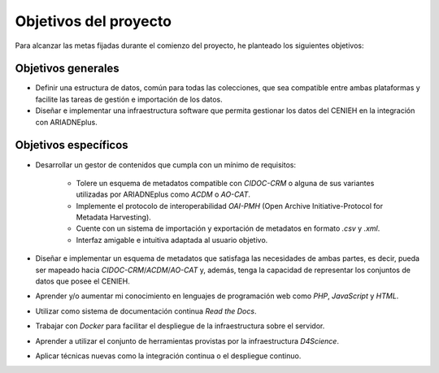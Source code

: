 ======================
Objetivos del proyecto
======================

Para alcanzar las metas fijadas durante el comienzo del proyecto, he planteado los siguientes objetivos:

Objetivos generales
===================

- Definir una estructura de datos, común para todas las colecciones, que sea compatible entre ambas plataformas y facilite las tareas de gestión e importación de los datos.
- Diseñar e implementar una infraestructura software que permita gestionar los datos del CENIEH en la integración con ARIADNEplus.

Objetivos específicos
=====================

- Desarrollar un gestor de contenidos que cumpla con un mínimo de requisitos:

    - Tolere un esquema de metadatos compatible con *CIDOC-CRM* o alguna de sus variantes utilizadas por ARIADNEplus como *ACDM* o *AO-CAT*.
    - Implemente el protocolo de interoperabilidad *OAI-PMH* (Open Archive Initiative-Protocol for Metadata Harvesting).
    - Cuente con un sistema de importación y exportación de metadatos en formato *.csv* y *.xml*.
    - Interfaz amigable e intuitiva adaptada al usuario objetivo.
- Diseñar e implementar un esquema de metadatos que satisfaga las necesidades de ambas partes, es decir, pueda ser mapeado hacia *CIDOC-CRM*/*ACDM*/*AO-CAT* y, además, tenga la capacidad de representar los conjuntos de datos que posee el CENIEH.
- Aprender y/o aumentar mi conocimiento en lenguajes de programación web como *PHP*, *JavaScript* y *HTML*.
- Utilizar como sistema de documentación continua *Read the Docs*.
- Trabajar con *Docker* para facilitar el despliegue de la infraestructura sobre el servidor.
- Aprender a utilizar el conjunto de herramientas provistas por la infraestructura *D4Science*.
- Aplicar técnicas nuevas como la integración continua o el despliegue continuo.

